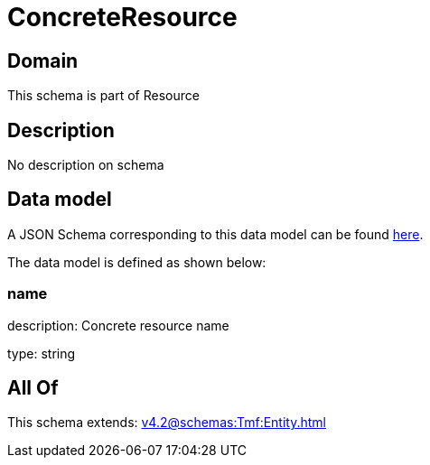 = ConcreteResource

[#domain]
== Domain

This schema is part of Resource

[#description]
== Description

No description on schema


[#data_model]
== Data model

A JSON Schema corresponding to this data model can be found https://tmforum.org[here].

The data model is defined as shown below:


=== name
description: Concrete resource name

type: string


[#all_of]
== All Of

This schema extends: xref:v4.2@schemas:Tmf:Entity.adoc[]
